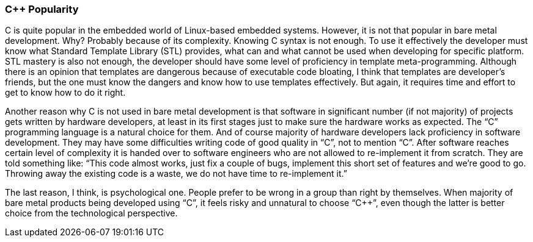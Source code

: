 === C++ Popularity ===
C++ is quite popular in the embedded world of Linux-based embedded systems. However, it is not 
that popular in bare metal development. Why? Probably because of its complexity. Knowing C++ 
syntax is not enough. To use it effectively the developer must know what Standard Template 
Library (STL) provides, what can and what cannot be used when developing for specific platform. 
STL mastery is also not enough, the developer should have some level of proficiency in 
template meta-programming. Although there is an opinion that templates are dangerous because of 
executable code bloating, I think that templates are developer's friends, but the one must 
know the dangers and know how to use templates effectively. But again, it requires time and effort 
to get to know how to do it right.

Another reason why C++ is not used in bare metal development is that software in significant 
number (if not majority) of projects gets written by hardware developers, at least in its first 
stages just to make sure the hardware works as expected. The “C” programming language is a natural 
choice for them. And of course majority of hardware developers lack proficiency in software development. 
They may have some difficulties writing code of good quality in “C”, not to mention “C++”. After 
software reaches certain level of complexity it is handed over to software engineers who are not allowed 
to re-implement it from scratch. They are told something like: “This code almost works, just fix a 
couple of bugs, implement this short set of features and we're good to go. Throwing away the existing 
code is a waste, we do not have time to re-implement it.”

The last reason, I think, is psychological one. People prefer to be wrong in a group than right by 
themselves. When majority of bare metal products being developed using “C”, it feels risky and 
unnatural to choose “C++”, even though the latter is better choice from the technological perspective.

